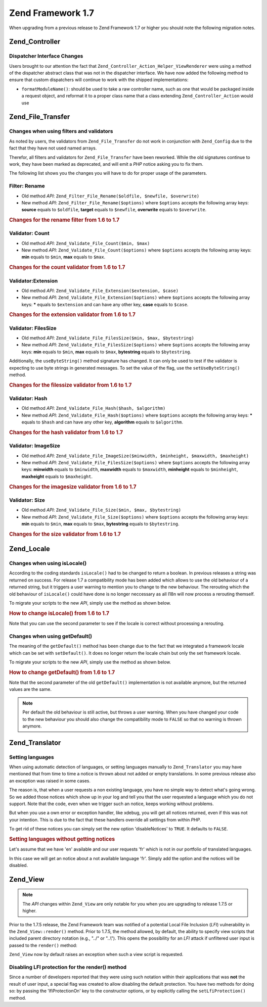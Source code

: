 .. _migration.17:

Zend Framework 1.7
==================

When upgrading from a previous release to Zend Framework 1.7 or higher you should note the following migration notes.

.. _migration.17.zend.controller:

Zend_Controller
---------------

.. _migration.17.zend.controller.dispatcher:

Dispatcher Interface Changes
^^^^^^^^^^^^^^^^^^^^^^^^^^^^

Users brought to our attention the fact that ``Zend_Controller_Action_Helper_ViewRenderer`` were using a method of the dispatcher abstract class that was not in the dispatcher interface. We have now added the following method to ensure that custom dispatchers will continue to work with the shipped implementations:

- ``formatModuleName()``: should be used to take a raw controller name, such as one that would be packaged inside a request object, and reformat it to a proper class name that a class extending ``Zend_Controller_Action`` would use

.. _migration.17.zend.file.transfer:

Zend_File_Transfer
------------------

.. _migration.17.zend.file.transfer.validators:

Changes when using filters and validators
^^^^^^^^^^^^^^^^^^^^^^^^^^^^^^^^^^^^^^^^^

As noted by users, the validators from ``Zend_File_Transfer`` do not work in conjunction with ``Zend_Config`` due to the fact that they have not used named arrays.

Therefor, all filters and validators for ``Zend_File_Transfer`` have been reworked. While the old signatures continue to work, they have been marked as deprecated, and will emit a *PHP* notice asking you to fix them.

The following list shows you the changes you will have to do for proper usage of the parameters.

.. _migration.17.zend.file.transfer.validators.rename:

Filter: Rename
^^^^^^^^^^^^^^

- Old method *API*: ``Zend_Filter_File_Rename($oldfile, $newfile, $overwrite)``

- New method *API*: ``Zend_Filter_File_Rename($options)`` where ``$options`` accepts the following array keys: **source** equals to ``$oldfile``, **target** equals to ``$newfile``, **overwrite** equals to ``$overwrite``.

.. _migration.17.zend.file.transfer.validators.rename.example:

.. rubric:: Changes for the rename filter from 1.6 to 1.7

.. code-block:: php
   :linenos:

   // Example for 1.6
   $upload = new Zend_File_Transfer_Adapter_Http();
   $upload->addFilter('Rename',
                      array('/path/to/oldfile', '/path/to/newfile', true));

   // Same example for 1.7
   $upload = new Zend_File_Transfer_Adapter_Http();
   $upload->addFilter('Rename',
                      array('source' => '/path/to/oldfile',
                            'target' => '/path/to/newfile',
                            'overwrite' => true));

.. _migration.17.zend.file.transfer.validators.count:

Validator: Count
^^^^^^^^^^^^^^^^

- Old method *API*: ``Zend_Validate_File_Count($min, $max)``

- New method *API*: ``Zend_Validate_File_Count($options)`` where ``$options`` accepts the following array keys: **min** equals to ``$min``, **max** equals to ``$max``.

.. _migration.17.zend.file.transfer.validators.count.example:

.. rubric:: Changes for the count validator from 1.6 to 1.7

.. code-block:: php
   :linenos:

   // Example for 1.6
   $upload = new Zend_File_Transfer_Adapter_Http();
   $upload->addValidator('Count',
                         array(2, 3));

   // Same example for 1.7
   $upload = new Zend_File_Transfer_Adapter_Http();
   $upload->addValidator('Count',
                         false,
                         array('min' => 2,
                               'max' => 3));

.. _migration.17.zend.file.transfer.validators.extension:

Validator:Extension
^^^^^^^^^^^^^^^^^^^

- Old method *API*: ``Zend_Validate_File_Extension($extension, $case)``

- New method *API*: ``Zend_Validate_File_Extension($options)`` where ``$options`` accepts the following array keys: ***** equals to ``$extension`` and can have any other key, **case** equals to ``$case``.

.. _migration.17.zend.file.transfer.validators.extension.example:

.. rubric:: Changes for the extension validator from 1.6 to 1.7

.. code-block:: php
   :linenos:

   // Example for 1.6
   $upload = new Zend_File_Transfer_Adapter_Http();
   $upload->addValidator('Extension',
                         array('jpg,gif,bmp', true));

   // Same example for 1.7
   $upload = new Zend_File_Transfer_Adapter_Http();
   $upload->addValidator('Extension',
                         false,
                         array('extension1' => 'jpg,gif,bmp',
                               'case' => true));

.. _migration.17.zend.file.transfer.validators.filessize:

Validator: FilesSize
^^^^^^^^^^^^^^^^^^^^

- Old method *API*: ``Zend_Validate_File_FilesSize($min, $max, $bytestring)``

- New method *API*: ``Zend_Validate_File_FilesSize($options)`` where ``$options`` accepts the following array keys: **min** equals to ``$min``, **max** equals to ``$max``, **bytestring** equals to ``$bytestring``.

Additionally, the ``useByteString()`` method signature has changed. It can only be used to test if the validator is expecting to use byte strings in generated messages. To set the value of the flag, use the ``setUseByteString()`` method.

.. _migration.17.zend.file.transfer.validators.filessize.example:

.. rubric:: Changes for the filessize validator from 1.6 to 1.7

.. code-block:: php
   :linenos:

   // Example for 1.6
   $upload = new Zend_File_Transfer_Adapter_Http();
   $upload->addValidator('FilesSize',
                      array(100, 10000, true));

   // Same example for 1.7
   $upload = new Zend_File_Transfer_Adapter_Http();
   $upload->addValidator('FilesSize',
                         false,
                         array('min' => 100,
                               'max' => 10000,
                               'bytestring' => true));

   // Example for 1.6
   $upload->useByteString(true); // set flag

   // Same example for 1.7
   $upload->setUseByteSting(true); // set flag

.. _migration.17.zend.file.transfer.validators.hash:

Validator: Hash
^^^^^^^^^^^^^^^

- Old method *API*: ``Zend_Validate_File_Hash($hash, $algorithm)``

- New method *API*: ``Zend_Validate_File_Hash($options)`` where ``$options`` accepts the following array keys: ***** equals to ``$hash`` and can have any other key, **algorithm** equals to ``$algorithm``.

.. _migration.17.zend.file.transfer.validators.hash.example:

.. rubric:: Changes for the hash validator from 1.6 to 1.7

.. code-block:: php
   :linenos:

   // Example for 1.6
   $upload = new Zend_File_Transfer_Adapter_Http();
   $upload->addValidator('Hash',
                      array('12345', 'md5'));

   // Same example for 1.7
   $upload = new Zend_File_Transfer_Adapter_Http();
   $upload->addValidator('Hash',
                         false,
                         array('hash1' => '12345',
                               'algorithm' => 'md5'));

.. _migration.17.zend.file.transfer.validators.imagesize:

Validator: ImageSize
^^^^^^^^^^^^^^^^^^^^

- Old method *API*: ``Zend_Validate_File_ImageSize($minwidth, $minheight, $maxwidth, $maxheight)``

- New method *API*: ``Zend_Validate_File_FilesSize($options)`` where ``$options`` accepts the following array keys: **minwidth** equals to ``$minwidth``, **maxwidth** equals to ``$maxwidth``, **minheight** equals to ``$minheight``, **maxheight** equals to ``$maxheight``.

.. _migration.17.zend.file.transfer.validators.imagesize.example:

.. rubric:: Changes for the imagesize validator from 1.6 to 1.7

.. code-block:: php
   :linenos:

   // Example for 1.6
   $upload = new Zend_File_Transfer_Adapter_Http();
   $upload->addValidator('ImageSize',
                         array(10, 10, 100, 100));

   // Same example for 1.7
   $upload = new Zend_File_Transfer_Adapter_Http();
   $upload->addValidator('ImageSize',
                         false,
                         array('minwidth' => 10,
                               'minheight' => 10,
                               'maxwidth' => 100,
                               'maxheight' => 100));

.. _migration.17.zend.file.transfer.validators.size:

Validator: Size
^^^^^^^^^^^^^^^

- Old method *API*: ``Zend_Validate_File_Size($min, $max, $bytestring)``

- New method *API*: ``Zend_Validate_File_Size($options)`` where ``$options`` accepts the following array keys: **min** equals to ``$min``, **max** equals to ``$max``, **bytestring** equals to ``$bytestring``.

.. _migration.17.zend.file.transfer.validators.size.example:

.. rubric:: Changes for the size validator from 1.6 to 1.7

.. code-block:: php
   :linenos:

   // Example for 1.6
   $upload = new Zend_File_Transfer_Adapter_Http();
   $upload->addValidator('Size',
                         array(100, 10000, true));

   // Same example for 1.7
   $upload = new Zend_File_Transfer_Adapter_Http();
   $upload->addValidator('Size',
                         false,
                         array('min' => 100,
                               'max' => 10000,
                               'bytestring' => true));

.. _migration.17.zend.locale:

Zend_Locale
-----------

.. _migration.17.zend.locale.islocale:

Changes when using isLocale()
^^^^^^^^^^^^^^^^^^^^^^^^^^^^^

According to the coding standards ``isLocale()`` had to be changed to return a boolean. In previous releases a string was returned on success. For release 1.7 a compatibility mode has been added which allows to use the old behaviour of a returned string, but it triggers a user warning to mention you to change to the new behaviour. The rerouting which the old behaviour of ``isLocale()`` could have done is no longer neccessary as all I18n will now process a rerouting themself.

To migrate your scripts to the new *API*, simply use the method as shown below.

.. _migration.17.zend.locale.islocale.example:

.. rubric:: How to change isLocale() from 1.6 to 1.7

.. code-block:: php
   :linenos:

   // Example for 1.6
   if ($locale = Zend_Locale::isLocale($locale)) {
       // do something
   }

   // Same example for 1.7

   // You should change the compatiblity mode to prevent user warnings
   // But you can do this in your bootstrap
   Zend_Locale::$compatibilityMode = false;

   if (Zend_Locale::isLocale($locale)) {
   }

Note that you can use the second parameter to see if the locale is correct without processing a rerouting.

.. code-block:: php
   :linenos:

   // Example for 1.6
   if ($locale = Zend_Locale::isLocale($locale, false)) {
       // do something
   }

   // Same example for 1.7

   // You should change the compatiblity mode to prevent user warnings
   // But you can do this in your bootstrap
   Zend_Locale::$compatibilityMode = false;

   if (Zend_Locale::isLocale($locale, false)) {
       if (Zend_Locale::isLocale($locale, true)) {
           // no locale at all
       }

       // original string is no locale but can be rerouted
   }

.. _migration.17.zend.locale.islocale.getdefault:

Changes when using getDefault()
^^^^^^^^^^^^^^^^^^^^^^^^^^^^^^^

The meaning of the ``getDefault()`` method has been change due to the fact that we integrated a framework locale which can be set with ``setDefault()``. It does no longer return the locale chain but only the set framework locale.

To migrate your scripts to the new *API*, simply use the method as shown below.

.. _migration.17.zend.locale.islocale.getdefault.example:

.. rubric:: How to change getDefault() from 1.6 to 1.7

.. code-block:: php
   :linenos:

   // Example for 1.6
   $locales = $locale->getDefault(Zend_Locale::BROWSER);

   // Same example for 1.7

   // You should change the compatiblity mode to prevent user warnings
   // But you can do this in your bootstrap
   Zend_Locale::$compatibilityMode = false;

   $locale = Zend_Locale::getOrder(Zend_Locale::BROWSER);

Note that the second parameter of the old ``getDefault()`` implementation is not available anymore, but the returned values are the same.

.. note::

   Per default the old behaviour is still active, but throws a user warning. When you have changed your code to the new behaviour you should also change the compatibility mode to ``FALSE`` so that no warning is thrown anymore.

.. _migration.17.zend.translator:

Zend_Translator
---------------

.. _migration.17.zend.translator.languages:

Setting languages
^^^^^^^^^^^^^^^^^

When using automatic detection of languages, or setting languages manually to ``Zend_Translator`` you may have mentioned that from time to time a notice is thrown about not added or empty translations. In some previous release also an exception was raised in some cases.

The reason is, that when a user requests a non existing language, you have no simple way to detect what's going wrong. So we added those notices which show up in your log and tell you that the user requested a language which you do not support. Note that the code, even when we trigger such an notice, keeps working without problems.

But when you use a own error or exception handler, like xdebug, you will get all notices returned, even if this was not your intention. This is due to the fact that these handlers override all settings from within *PHP*.

To get rid of these notices you can simply set the new option 'disableNotices' to ``TRUE``. It defaults to ``FALSE``.

.. _migration.17.zend.translator.example:

.. rubric:: Setting languages without getting notices

Let's assume that we have 'en' available and our user requests 'fr' which is not in our portfolio of translated languages.

.. code-block:: php
   :linenos:

   $language = new Zend_Translator('gettext',
                                  '/path/to/translations',
                                  'auto');

In this case we will get an notice about a not available language 'fr'. Simply add the option and the notices will be disabled.

.. code-block:: php
   :linenos:

   $language = new Zend_Translator('gettext',
                                  '/path/to/translations',
                                  'auto',
                                  array('disableNotices' => true));

.. _migration.17.zend.view:

Zend_View
---------

.. note::

   The *API* changes within ``Zend_View`` are only notable for you when you are upgrading to release 1.7.5 or higher.

Prior to the 1.7.5 release, the Zend Framework team was notified of a potential Local File Inclusion (*LFI*) vulnerability in the ``Zend_View::render()`` method. Prior to 1.7.5, the method allowed, by default, the ability to specify view scripts that included parent directory notation (e.g., "../" or "..\\"). This opens the possibility for an *LFI* attack if unfiltered user input is passed to the ``render()`` method:

.. code-block:: php
   :linenos:

   // Where $_GET['foobar'] = '../../../../etc/passwd'
   echo $view->render($_GET['foobar']); // LFI inclusion

``Zend_View`` now by default raises an exception when such a view script is requested.

.. _migration.17.zend.view.disabling:

Disabling LFI protection for the render() method
^^^^^^^^^^^^^^^^^^^^^^^^^^^^^^^^^^^^^^^^^^^^^^^^

Since a number of developers reported that they were using such notation within their applications that was **not** the result of user input, a special flag was created to allow disabling the default protection. You have two methods for doing so: by passing the 'lfiProtectionOn' key to the constructor options, or by explicitly calling the ``setLfiProtection()`` method.

.. code-block:: php
   :linenos:

   // Disabling via constructor
   $view = new Zend_View(array('lfiProtectionOn' => false));

   // Disabling via exlicit method call:
   $view = new Zend_View();
   $view->setLfiProtection(false);


